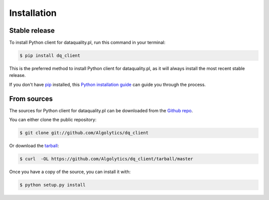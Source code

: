 .. highlight:: shell

============
Installation
============


Stable release
--------------

To install Python client for dataquality.pl, run this command in your terminal:

.. code-block:: console

    $ pip install dq_client

This is the preferred method to install Python client for dataquality.pl, as it will always install the most recent stable release.

If you don't have `pip`_ installed, this `Python installation guide`_ can guide
you through the process.

.. _pip: https://pip.pypa.io
.. _Python installation guide: http://docs.python-guide.org/en/latest/starting/installation/


From sources
------------

The sources for Python client for dataquality.pl can be downloaded from the `Github repo`_.

You can either clone the public repository:

.. code-block:: console

    $ git clone git://github.com/Algolytics/dq_client

Or download the `tarball`_:

.. code-block:: console

    $ curl  -OL https://github.com/Algolytics/dq_client/tarball/master

Once you have a copy of the source, you can install it with:

.. code-block:: console

    $ python setup.py install


.. _Github repo: https://github.com/Algolytics/dq_client
.. _tarball: https://github.com/Algolytics/dq_client/tarball/master
